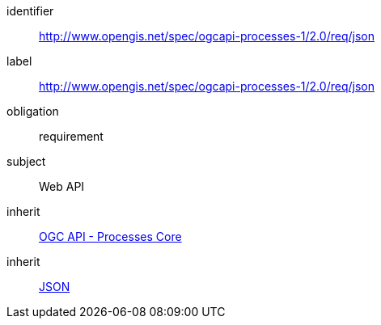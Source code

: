 [[rc_json]]
[requirements_class]
====
[%metadata]
identifier:: http://www.opengis.net/spec/ogcapi-processes-1/2.0/req/json
label:: http://www.opengis.net/spec/ogcapi-processes-1/2.0/req/json
obligation:: requirement
subject:: Web API
inherit:: <<rc_core,OGC API - Processes Core>>
inherit:: <<rfc8259,JSON>>
====
